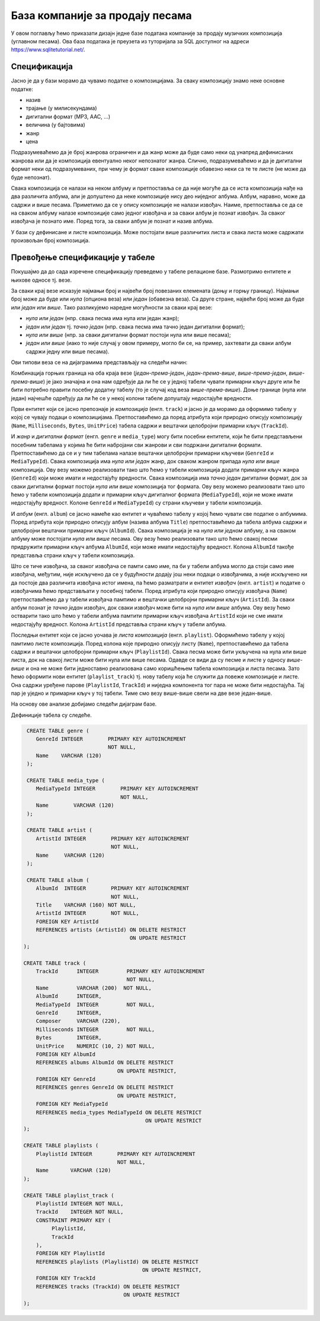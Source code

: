 .. -*- mode: rst -*-

База компаније за продају песама
--------------------------------

У овом поглављу ћемо приказати дизајн једне базе података компаније за
продају музичких композиција (углавном песама). Ова база података је
преузета из туторијала за SQL доступног на адреси
https://www.sqlitetutorial.net/.

Спецификација
.............

Јасно је да у бази морамо да чувамо податке о композицијама. За сваку
композицију знамо неке основне податке:

- назив
- трајање (у милисекундама)
- дигитални формат (MP3, AAC, ...)
- величина (у бајтовима)
- жанр
- цена 

Подразумеваћемо да је број жанрова ограничен и да жанр може да буде
само неки од унапред дефинисаних жанрова или да је композиција
евентуално неког непознатог жанра. Слично, подразумеваћемо и да је
дигитални формат неки од подразумеваних, при чему је формат сваке
композиције обавезно неки са те те листе (не може да буде непознат).

Свака композиција се налази на неком албуму и претпоставља се да није
могуће да се иста композиција нађе на два различита албума, али је
допуштено да неке композиције нису део ниједног албума. Албум,
наравно, може да садржи и више песама. Приметимо да се у опису
композиције не налази извођач. Наиме, претпоставља се да се на сваком
албуму налазе композиције само једног извођача и за сваки албум је
познат извођач. За сваког извођача je познато име. Поред тога, за
сваки албум је познат и назив албума.

У бази су дефинисане и листе композиција. Може постојати више
различитих листа и свака листа може садржати произвољан број
композиција.

Превођење спецификације у табеле
................................

Покушајмо да до сада изречене спецификацију преведемо у табеле
релационе базе. Размотримо ентитете и њихове односе тј. везе.

За сваки крај везе исказује најмањи број и највећи број повезаних
елемената (доњу и горњу границу). Најмањи број може да буде или *нула*
(опциона веза) или *један* (обавезна веза). Са друге стране, највећи
број може да буде или *један* или *више*. Тако разликујемо наредне
могућности за сваки крај везе:

- *нула или један* (нпр. свака песма има нула или један жанр);
- *један или један* тј. *тачно један* (нпр. свака песма има тачно један
  дигитални формат);
- *нула или више* (нпр. за сваки дигитални формат постоји нула или
  више песама);
- *један или више* (иако то није случај у овом примеру, могло би се,
  на пример, захтевати да сваки албум садржи једну или више песама).

Ови типови веза се на дијаграмима представљају на следећи начин:

.. image:: ../../_images/erd_veze.png
   :width: 300
   :align: center
   :alt: Везе на ERD дијаграмима

Комбинација горњих граница на оба краја везе (*један-према-један*,
*један-према-више*, *више-према-један*, *више-према-више*) је јако
значајна и она нам одређује да ли ће се у једној табели чувати
примарни кључ друге или ће бити потребно правити посебну додатну
табелу (то је случај код веза *више-према-више*). Доње границе (нула
или један) најчешће одређују да ли ће се у некој колони табеле
допуштају недостајуће вредности.


Први ентитет који се јасно препознаје је *композиција*
(енгл. ``track``) и јасно је да морамо да оформимо табелу у којој се
чувају подаци о композицијама.  Претпоставићемо да поред атрибута који
природно описују композицију (``Name``, ``Milliseconds``, ``Bytes``,
``UnitPrice``) табела садржи и вештачки целобројни примарни кључ
(``TrackId``).

И *жанр* и *дигитални формат* (енгл. ``genre`` и ``media_type``) могу
бити посебни ентитети, који ће бити представљени посебним табелама у
којима ће бити набројани сви жанрови и сви подржани дигитални
формати. Претпоставићемо да се и у тим табелама налазе вештачки
целобројни примарни кључеви (``GenreId`` и ``MediaTypeId``). Свака
композиција има *нула или један* жанр, док сваком жанром припада *нула
или више* композиција. Ову везу можемо реализовати тако што ћемо у
табели композиција додати примарни кључ жанра (``GenreId``) који може
имати и недостајућу вредности. Свака композиција има *тачно један*
дигитални формат, док за сваки дигитални формат постоји *нула или
више* композиција тог формата. Ову везу можемо реализовати тако што
ћемо у табели композиција додати и примарни кључ дигиталног формата
(``MediaTypeId``), који не може имати недостајућу вредност. Колоне
``GenreId`` и ``MediaTypeId``) су страни кључеви у табели композиција.

И *албум* (енгл. ``album``) се јасно намеће као ентитет и чуваћемо
табелу у којој ћемо чувати све податке о албумима. Поред атрибута који
природно описују албум (назива албума ``Title``) претпоставићемо да
табела албума садржи и целобројни вештачки примарни кључ
(``AlbumId``). Свака композиција је на *нула или једном* албуму, а на
сваком албуму може постојати *нула или више* песама. Ову везу ћемо
реализовати тако што ћемо свакој песми придружити примарни кључ албума
``AlbumId``, који може имати недостајућу вредност. Колона ``AlbumId``
такође представља страни кључ у табели композиција.

Што се тиче извођача, за сваког извођача се памти само име, па би у
табели албума могло да стоји само име извођача, међутим, није
искључено да се у будућности додају још неки подаци о извођачима, а
није искључено ни да постоје два различита извођача истог имена, па
ћемо разматрати и ентитет *извођач* (енгл. ``artist``) и податке о
извођачима ћемо представљати у посебној табели. Поред атрибута који
природно описују извођача (``Name``) претпоставићемо да у табели
извођача памтимо и вештачки целобројни примарни кључ (``ArtistId``).
За сваки албум познат је *тачно један* извођач, док сваки извођач може
бити на *нула или више* албума. Ову везу ћемо остварити тако што ћемо
у табели албума памтити примарни кључ извођача ``ArtistId`` који не
сме имати недостајућу вредност. Колона ``ArtistId`` представља страни
кључ у табели албума.

Последњи ентитет који се јасно уочава је *листа композиција*
(енгл. ``playlist``). Оформићемо табелу у којој памтимо листе
композиција. Поред колона које природно описују листу (``Name``),
претпоставићемо да табела садржи и вештачки целобројни примарни кључ
(``PlaylistId``). Свака песма може бити укључена на нула или више
листа, док на свакој листи може бити нула или више песама. Одавде се
види да су песме и листе у односу *више-више* и она не може бити
једноставно реализована само коришћењем табела композиција и листа
песама. Зато ћемо оформити нови ентитет (``playlist_track``) тј. нову
табелу која ће служити да повеже композиције и листе. Она садржи
уређене парове (``PlaylistId``, ``TrackId``) и ниједна компонента тог
пара не може бити недостајућа. Тај пар је уједно и примарни кључ у тој
табели. Тиме смо везу више-више свели на две везе један-више.


На основу ове анализе добијамо следећи дијаграм базе.

.. image:: ../../_images/tracks_erd_1.png
   :width: 800
   :align: center
   :alt: Дијаграм базе


Дефиниције табела су следеће.

.. code-block:: sql

   CREATE TABLE genre (
      GenreId INTEGER        PRIMARY KEY AUTOINCREMENT
                             NOT NULL,
      Name    VARCHAR (120) 
   );

   CREATE TABLE media_type (
      MediaTypeId INTEGER        PRIMARY KEY AUTOINCREMENT
                                 NOT NULL,
      Name        VARCHAR (120) 
   );

   CREATE TABLE artist (
      ArtistId INTEGER        PRIMARY KEY AUTOINCREMENT
                              NOT NULL,
      Name     VARCHAR (120) 
   );
   
   CREATE TABLE album (
      AlbumId  INTEGER        PRIMARY KEY AUTOINCREMENT
                              NOT NULL,
      Title    VARCHAR (160) NOT NULL,
      ArtistId INTEGER        NOT NULL,
      FOREIGN KEY ArtistId
      REFERENCES artists (ArtistId) ON DELETE RESTRICT
                                    ON UPDATE RESTRICT
  );

  CREATE TABLE track (
      TrackId      INTEGER         PRIMARY KEY AUTOINCREMENT
                                   NOT NULL,
      Name         VARCHAR (200)  NOT NULL,
      AlbumId      INTEGER,
      MediaTypeId  INTEGER         NOT NULL,
      GenreId      INTEGER,
      Composer     VARCHAR (220),
      Milliseconds INTEGER         NOT NULL,
      Bytes        INTEGER,
      UnitPrice    NUMERIC (10, 2) NOT NULL,
      FOREIGN KEY AlbumId
      REFERENCES albums AlbumId ON DELETE RESTRICT
                                ON UPDATE RESTRICT,
      FOREIGN KEY GenreId
      REFERENCES genres GenreId ON DELETE RESTRICT
                                ON UPDATE RESTRICT,
      FOREIGN KEY MediaTypeId
      REFERENCES media_types MediaTypeId ON DELETE RESTRICT
                                         ON UPDATE RESTRICT
  );

  CREATE TABLE playlists (
      PlaylistId INTEGER        PRIMARY KEY AUTOINCREMENT
                                NOT NULL,
      Name       VARCHAR (120) 
  );

  CREATE TABLE playlist_track (
      PlaylistId INTEGER NOT NULL,
      TrackId    INTEGER NOT NULL,
      CONSTRAINT PRIMARY KEY (
           PlaylistId,
           TrackId
      ),
      FOREIGN KEY PlaylistId
      REFERENCES playlists (PlaylistId) ON DELETE RESTRICT
                                        ON UPDATE RESTRICT,
      FOREIGN KEY TrackId
      REFERENCES tracks (TrackId) ON DELETE RESTRICT
                                  ON UPDATE RESTRICT
  );
  
